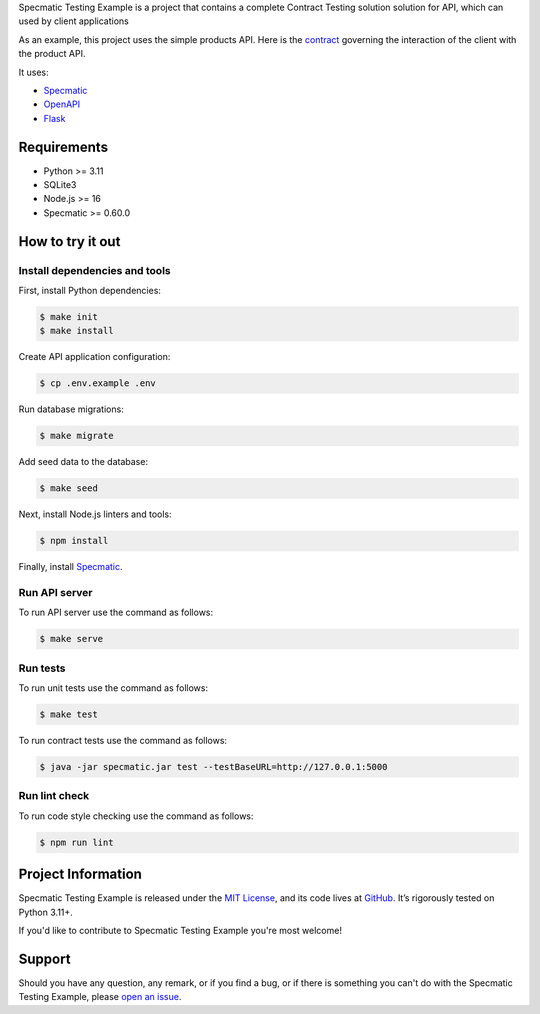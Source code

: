 .. raw:: html

    <h1 align="center">Specmatic Testing Example</h1>
    <p align="center">
        <a href="https://github.com/sergeyklay/specmatic-testing-example/actions/workflows/test-contracts.yaml">
            <img src="https://github.com/sergeyklay/specmatic-testing-example/actions/workflows/test-contracts.yaml/badge.svg" alt="Test Contracts" />
        </a>
        <a href="https://github.com/sergeyklay/specmatic-testing-example/actions/workflows/test-code.yaml">
            <img src="https://github.com/sergeyklay/specmatic-testing-example/actions/workflows/test-code.yaml/badge.svg" alt="Test Code" />
        </a>
        <a href="https://github.com/sergeyklay/specmatic-testing-example/actions/workflows/lint-oas.yaml">
            <img src="https://github.com/sergeyklay/specmatic-testing-example/actions/workflows/lint-oas.yaml/badge.svg" alt="Lint OpenAPI" />
        </a>
        <a href="https://codecov.io/gh/sergeyklay/specmatic-testing-example" >
            <img src="https://codecov.io/gh/sergeyklay/specmatic-testing-example/branch/main/graph/badge.svg?token=2C8W0VZQGN"/>
        </a>
    </p>

.. teaser-begin

Specmatic Testing Example is a project that contains a complete Contract Testing solution solution for API,
which can used by client applications

As an example, this project uses the simple products API. Here is the
`contract <https://github.com/sergeyklay/specmatic-testing-example/blob/main/contracts/documentation.yaml>`_
governing the interaction of the client with the product API.

It uses:

* `Specmatic <https://specmatic.in>`_
* `OpenAPI <https://swagger.io>`_
* `Flask <https://flask.palletsprojects.com>`_

.. teaser-end

Requirements
============

* Python >= 3.11
* SQLite3
* Node.js >= 16
* Specmatic >= 0.60.0

How to try it out
=================

Install dependencies and tools
------------------------------

First, install Python dependencies:

.. code-block:: console

   $ make init
   $ make install


Create API application configuration:

.. code-block:: console

   $ cp .env.example .env

Run database migrations:

.. code-block:: console

   $ make migrate

Add seed data to the database:

.. code-block:: console

   $ make seed

Next, install Node.js linters and tools:

.. code-block:: console

   $ npm install

Finally, install `Specmatic <https://specmatic.in/download/latest.html>`_.

Run API server
--------------

To run API server use the command as follows:

.. code-block:: console

   $ make serve

Run tests
---------

To run unit tests use the command as follows:

.. code-block:: console

   $ make test

To run contract tests use the command as follows:

.. code-block:: console

   $ java -jar specmatic.jar test --testBaseURL=http://127.0.0.1:5000

Run lint check
--------------

To run code style checking use the command as follows:

.. code-block:: console

   $ npm run lint

.. -project-information-

Project Information
===================

Specmatic Testing Example is released under the `MIT License <https://choosealicense.com/licenses/mit/>`_,
and its code lives at `GitHub <https://github.com/sergeyklay/specmatic-testing-example>`_.
It’s rigorously tested on Python 3.11+.

If you'd like to contribute to Specmatic Testing Example you're most welcome!

.. -support-

Support
=======

Should you have any question, any remark, or if you find a bug, or if there is something
you can't do with the Specmatic Testing Example, please
`open an issue <https://github.com/sergeyklay/specmatic-testing-example/issues>`_.
